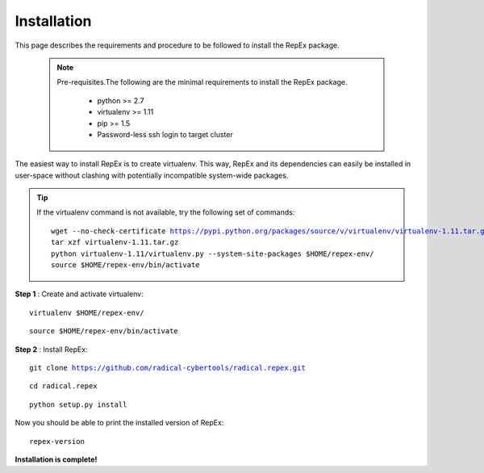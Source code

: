 .. _installation:

************
Installation
************

This page describes the requirements and procedure to be followed to install the
RepEx package.

   .. note:: Pre-requisites.The following are the minimal requirements to 
             install the RepEx package.

                * python >= 2.7
                * virtualenv >= 1.11
                * pip >= 1.5
                * Password-less ssh login to target cluster 

The easiest way to install RepEx is to create virtualenv. This way, RepEx and 
its dependencies can easily be installed in user-space without clashing with 
potentially incompatible system-wide packages.

.. tip:: If the virtualenv command is not available, try the following set of commands:

    .. parsed-literal:: wget --no-check-certificate https://pypi.python.org/packages/source/v/virtualenv/virtualenv-1.11.tar.gz
                        tar xzf virtualenv-1.11.tar.gz
                        python virtualenv-1.11/virtualenv.py --system-site-packages $HOME/repex-env/
                        source $HOME/repex-env/bin/activate

**Step 1** : Create and activate virtualenv:

.. parsed-literal:: virtualenv $HOME/repex-env/

.. parsed-literal:: source $HOME/repex-env/bin/activate

**Step 2** : Install RepEx:

.. parsed-literal:: git clone https://github.com/radical-cybertools/radical.repex.git

.. parsed-literal:: cd radical.repex

.. parsed-literal:: python setup.py install

Now you should be able to print the installed version of RepEx:

.. parsed-literal:: repex-version

**Installation is complete!**